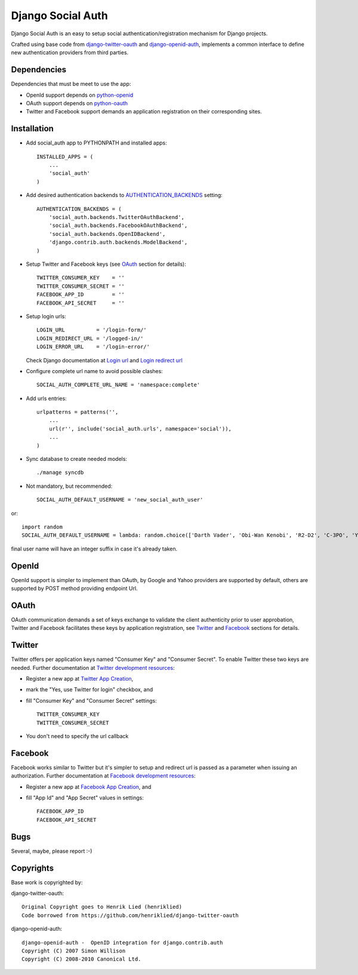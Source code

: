 ==================
Django Social Auth
==================

Django Social Auth is an easy to setup social authentication/registration
mechanism for Django projects.

Crafted using base code from django-twitter-oauth_ and django-openid-auth_,
implements a common interface to define new authentication providers from
third parties.


------------
Dependencies
------------

Dependencies that must be meet to use the app:

- OpenId support depends on python-openid_

- OAuth support depends on python-oauth_

- Twitter and Facebook support demands an application registration
  on their corresponding sites.


------------
Installation
------------

- Add social_auth app to PYTHONPATH and installed apps::

    INSTALLED_APPS = (
        ...
        'social_auth'
    )

- Add desired authentication backends to AUTHENTICATION_BACKENDS_ setting::

    AUTHENTICATION_BACKENDS = (
        'social_auth.backends.TwitterOAuthBackend',
        'social_auth.backends.FacebookOAuthBackend',
        'social_auth.backends.OpenIDBackend',
        'django.contrib.auth.backends.ModelBackend',
    )

- Setup Twitter and Facebook keys (see OAuth_ section for details)::

    TWITTER_CONSUMER_KEY    = ''
    TWITTER_CONSUMER_SECRET = ''
    FACEBOOK_APP_ID         = ''
    FACEBOOK_API_SECRET     = ''

- Setup login urls::

    LOGIN_URL          = '/login-form/'
    LOGIN_REDIRECT_URL = '/logged-in/'
    LOGIN_ERROR_URL    = '/login-error/'

  Check Django documentation at `Login url`_ and `Login redirect url`_

- Configure complete url name to avoid possible clashes::

    SOCIAL_AUTH_COMPLETE_URL_NAME = 'namespace:complete'

- Add urls entries::

    urlpatterns = patterns('',
        ...
        url(r'', include('social_auth.urls', namespace='social')),
        ...
    )

- Sync database to create needed models::

    ./manage syncdb

- Not mandatory, but recommended::

    SOCIAL_AUTH_DEFAULT_USERNAME = 'new_social_auth_user'

or::

    import random
    SOCIAL_AUTH_DEFAULT_USERNAME = lambda: random.choice(['Darth Vader', 'Obi-Wan Kenobi', 'R2-D2', 'C-3PO', 'Yoda'])

final user name will have an integer suffix in case it's already taken.


------
OpenId
------
OpenId support is simpler to implement than OAuth, by Google and Yahoo 
providers are supported by default, others are supported by POST method
providing endpoint Url.


-----
OAuth
-----
OAuth communication demands a set of keys exchange to validate the client
authenticity prior to user approbation, Twitter and Facebook facilitates these
keys by application registration, see `Twitter`_ and `Facebook`_ sections for
details.


-------
Twitter
-------
Twitter offers per application keys named "Consumer Key" and
"Consumer Secret". To enable Twitter these two keys are needed.
Further documentation at `Twitter development resources`_:

- Register a new app at `Twitter App Creation`_,

- mark the "Yes, use Twitter for login" checkbox, and

- fill "Consumer Key" and "Consumer Secret" settings::

      TWITTER_CONSUMER_KEY
      TWITTER_CONSUMER_SECRET

- You don't need to specify the url callback

--------
Facebook
--------
Facebook works similar to Twitter but it's simpler to setup and
redirect url is passed as a parameter when issuing an authorization.
Further documentation at `Facebook development resources`_:

- Register a new app at `Facebook App Creation`_, and

- fill "App Id" and "App Secret" values in settings::

      FACEBOOK_APP_ID
      FACEBOOK_API_SECRET


----
Bugs
----
Several, maybe, please report :-)


----------
Copyrights
----------
Base work is copyrighted by:

django-twitter-oauth::

    Original Copyright goes to Henrik Lied (henriklied)
    Code borrowed from https://github.com/henriklied/django-twitter-oauth

django-openid-auth::

    django-openid-auth -  OpenID integration for django.contrib.auth
    Copyright (C) 2007 Simon Willison
    Copyright (C) 2008-2010 Canonical Ltd.

.. _django-twitter-oauth: https://github.com/henriklied/django-twitter-oauth
.. _django-openid-auth: https://launchpad.net/django-openid-auth
.. _python-openid: http://pypi.python.org/pypi/python-openid/
.. _python-oauth: https://github.com/leah/python-oauth
.. _Login url: http://docs.djangoproject.com/en/dev/ref/settings/?from=olddocs#login-url
.. _Login redirect url: http://docs.djangoproject.com/en/dev/ref/settings/?from=olddocs#login-redirect-url
.. _Twitter development resources: http://dev.twitter.com/pages/auth
.. _Twitter App Creation: http://twitter.com/apps/new
.. _dnsmasq: http://www.thekelleys.org.uk/dnsmasq/doc.html
.. _Facebook development resources: http://developers.facebook.com/docs/authentication/
.. _Facebook App Creation: http://developers.facebook.com/setup/
.. _AUTHENTICATION_BACKENDS: http://docs.djangoproject.com/en/dev/ref/settings/?from=olddocs#authentication-backends
